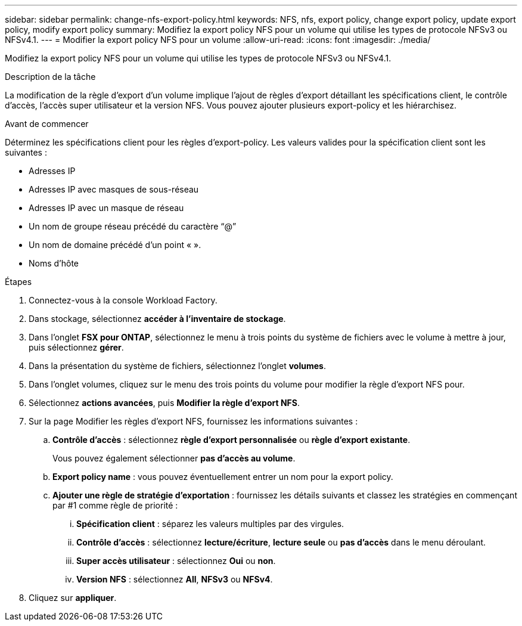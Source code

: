 ---
sidebar: sidebar 
permalink: change-nfs-export-policy.html 
keywords: NFS, nfs, export policy, change export policy, update export policy, modify export policy 
summary: Modifiez la export policy NFS pour un volume qui utilise les types de protocole NFSv3 ou NFSv4.1. 
---
= Modifier la export policy NFS pour un volume
:allow-uri-read: 
:icons: font
:imagesdir: ./media/


[role="lead"]
Modifiez la export policy NFS pour un volume qui utilise les types de protocole NFSv3 ou NFSv4.1.

.Description de la tâche
La modification de la règle d'export d'un volume implique l'ajout de règles d'export détaillant les spécifications client, le contrôle d'accès, l'accès super utilisateur et la version NFS. Vous pouvez ajouter plusieurs export-policy et les hiérarchisez.

.Avant de commencer
Déterminez les spécifications client pour les règles d'export-policy. Les valeurs valides pour la spécification client sont les suivantes :

* Adresses IP
* Adresses IP avec masques de sous-réseau
* Adresses IP avec un masque de réseau
* Un nom de groupe réseau précédé du caractère “@”
* Un nom de domaine précédé d'un point « ».
* Noms d'hôte


.Étapes
. Connectez-vous à la console Workload Factory.
. Dans stockage, sélectionnez *accéder à l'inventaire de stockage*.
. Dans l'onglet *FSX pour ONTAP*, sélectionnez le menu à trois points du système de fichiers avec le volume à mettre à jour, puis sélectionnez *gérer*.
. Dans la présentation du système de fichiers, sélectionnez l'onglet *volumes*.
. Dans l'onglet volumes, cliquez sur le menu des trois points du volume pour modifier la règle d'export NFS pour.
. Sélectionnez *actions avancées*, puis *Modifier la règle d'export NFS*.
. Sur la page Modifier les règles d'export NFS, fournissez les informations suivantes :
+
.. *Contrôle d'accès* : sélectionnez *règle d'export personnalisée* ou *règle d'export existante*.
+
Vous pouvez également sélectionner *pas d'accès au volume*.

.. *Export policy name* : vous pouvez éventuellement entrer un nom pour la export policy.
.. *Ajouter une règle de stratégie d'exportation* : fournissez les détails suivants et classez les stratégies en commençant par #1 comme règle de priorité :
+
... *Spécification client* : séparez les valeurs multiples par des virgules.
... *Contrôle d'accès* : sélectionnez *lecture/écriture*, *lecture seule* ou *pas d'accès* dans le menu déroulant.
... *Super accès utilisateur* : sélectionnez *Oui* ou *non*.
... *Version NFS* : sélectionnez *All*, *NFSv3* ou *NFSv4*.




. Cliquez sur *appliquer*.

